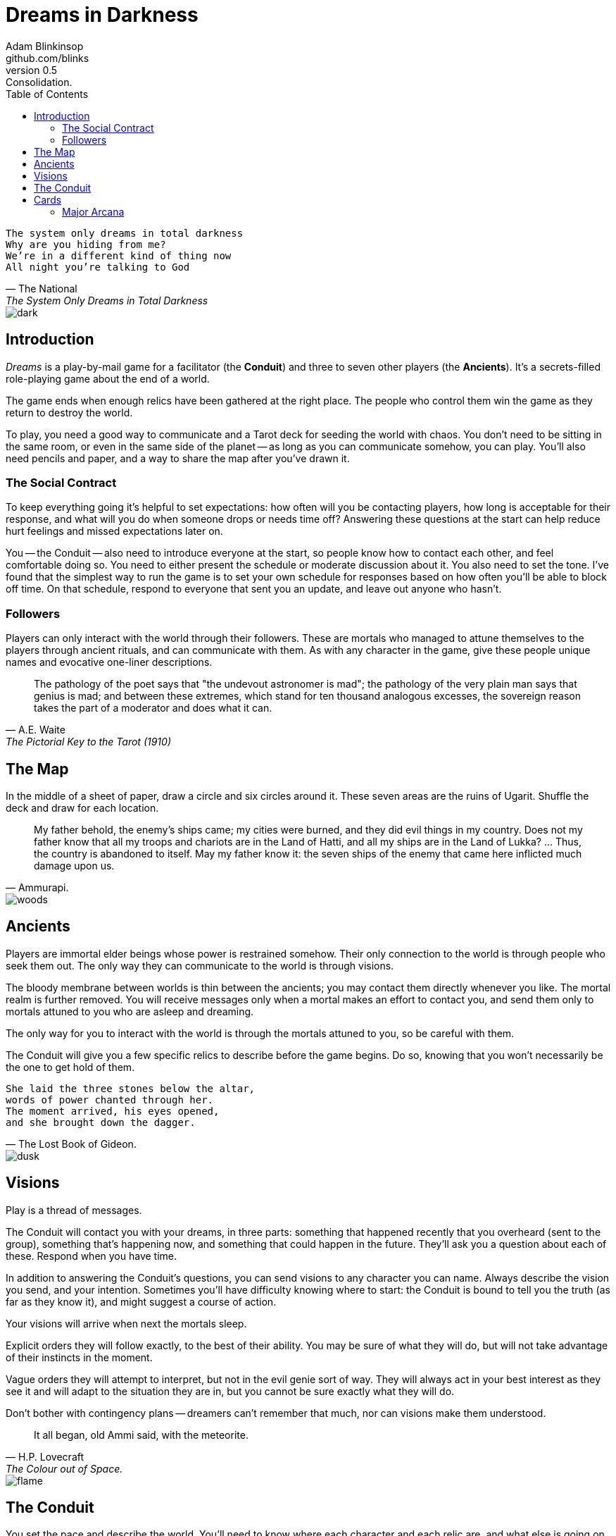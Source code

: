 = Dreams in Darkness
Adam Blinkinsop <github.com/blinks>
v0.5: Consolidation.
:toc: left
:homepage: https://blinks.github.io/dreams-in-darkness/

[verse, The National, The System Only Dreams in Total Darkness]
The system only dreams in total darkness
Why are you hiding from me?
We’re in a different kind of thing now
All night you’re talking to God

image::dark.jpg[]

== Introduction
_Dreams_ is a play-by-mail game for a facilitator (the *Conduit*) and three to
seven other players (the *Ancients*).  It's a secrets-filled role-playing game
about the end of a world.

The game ends when enough relics have been gathered at the right place. The
people who control them win the game as they return to destroy the world.

To play, you need a good way to communicate and a Tarot deck for seeding the
world with chaos.  You don't need to be sitting in the same room, or even in
the same side of the planet -- as long as you can communicate somehow, you can
play.  You'll also need pencils and paper, and a way to share the map after
you've drawn it.

=== The Social Contract
To keep everything going it's helpful to set expectations: how often will you
be contacting players, how long is acceptable for their response, and what will
you do when someone drops or needs time off?  Answering these questions at the
start can help reduce hurt feelings and missed expectations later on.

You -- the Conduit -- also need to introduce everyone at the start, so people
know how to contact each other, and feel comfortable doing so.  You need to
either present the schedule or moderate discussion about it.  You also need to
set the tone.  I've found that the simplest way to run the game is to set your
own schedule for responses based on how often you'll be able to block off time.
On that schedule, respond to everyone that sent you an update, and leave out
anyone who hasn't.

=== Followers
Players can only interact with the world through their followers. These are
mortals who managed to attune themselves to the players through ancient
rituals, and can communicate with them. As with any character in the game, give
these people unique names and evocative one-liner descriptions.

[quote, A.E. Waite, The Pictorial Key to the Tarot (1910)]
The pathology of the poet says that "the undevout astronomer is mad"; the
pathology of the very plain man says that genius is mad; and between these
extremes, which stand for ten thousand analogous excesses, the sovereign reason
takes the part of a moderator and does what it can.

== The Map
In the middle of a sheet of paper, draw a circle and six circles around it.
These seven areas are the ruins of Ugarit.  Shuffle the deck and draw for each
location.

[quote, Ammurapi.]
My father behold, the enemy's ships came; my cities were burned, and they did evil things in my country. Does not my father know that all my troops and chariots are in the Land of Hatti, and all my ships are in the Land of Lukka? ... Thus, the country is abandoned to itself. May my father know it: the seven ships of the enemy that came here inflicted much damage upon us.

image::woods.jpg[]

== Ancients
Players are immortal elder beings whose power is restrained somehow.  Their
only connection to the world is through people who seek them out.  The only way
they can communicate to the world is through visions.

The bloody membrane between worlds is thin between the ancients; you may
contact them directly whenever you like. The mortal realm is further removed.
You will receive messages only when a mortal makes an effort to contact you,
and send them only to mortals attuned to you who are asleep and dreaming.

The only way for you to interact with the world is through the mortals attuned
to you, so be careful with them.

The Conduit will give you a few specific relics to describe before the game
begins. Do so, knowing that you won't necessarily be the one to get hold of
them.

[verse, The Lost Book of Gideon.]
She laid the three stones below the altar,
words of power chanted through her.
The moment arrived, his eyes opened,
and she brought down the dagger.

image::dusk.jpg[]

== Visions
Play is a thread of messages.

The Conduit will contact you with your dreams, in three parts: something that
happened recently that you overheard (sent to the group), something that's
happening now, and something that could happen in the future.  They'll ask you
a question about each of these.  Respond when you have time.

In addition to answering the Conduit's questions, you can send visions to any
character you can name.  Always describe the vision you send, and your
intention.  Sometimes you'll have difficulty knowing where to start: the
Conduit is bound to tell you the truth (as far as they know it), and might
suggest a course of action.

Your visions will arrive when next the mortals sleep.

Explicit orders they will follow exactly, to the best of their ability. You may
be sure of what they will do, but will not take advantage of their instincts in
the moment.

Vague orders they will attempt to interpret, but not in the evil genie sort of
way. They will always act in your best interest as they see it and will adapt
to the situation they are in, but you cannot be sure exactly what they will do.

Don't bother with contingency plans -- dreamers can't remember that much, nor
can visions make them understood.

[quote, H.P. Lovecraft, The Colour out of Space.]
It all began, old Ammi said, with the meteorite.

image::flame.jpg[]

== The Conduit
You set the pace and describe the world.  You'll need to know where each
character and each relic are, and what else is going on in the world.  Use the
map -- note where each character is, so you can understand who runs into each
other.

On a regular schedule, record what's currently happening as a new chapter in
the game log. Each player's descriptions should be in their own section of the
chapter, so you can keep the authors straight. Compose a response for each
player who sent you a message:

. Answer truthfully any questions they've had.  System questions should be
  answered in public, without pointing towards the one with the question.
. Ponder the current overall situation (especially the most recent messages
  from all players) while you shuffle the deck.
. Draw three cards: past, present, and future.
  . For the first card, describe something that happened recently, outside
    their control. They get visions of the entire world, snippets of other
    events happening far away. Send this to the group (in a batch).
  . For the second card, describe the result of their most recent orders. Let
    the card guide whether the orders succeed or not, but err on the side of
    success without outside interference. Ask a question about what happened.
  . For the third card, describe an opportunity, with or without a cost. Ask a
    question about that opportunity or its cost.
. Add these questions to the game log, for posterity and so you can keep the
  thread when responses don't contain enough information to remember the
  question.

.Example message.
====

(The Magician) You see another man in Rapanu's Library, one heavily-laden with
books, climb a bookcase to take one final tome.  He hears footsteps, and runs
off into the night. (Sent to all.)

(6 of Wands) You see Saladin, bearing a stone game piece (the Tower) and a
large wooden bowl (Temperance), entering the library at dawn, proud and
upright.  He begins searching for the book, but he will not find it. What is
the title of the book Saladin thinks will appease you?

(The Wheel) During Saladin's search, he notices a body out a window to the
south, across the river in the marketplace.  The crows are avoiding it, though
it's certainly dead.  There's something in its outstretched hand... Why is the
marketplace normally empty?

====


== Cards

=== Major Arcana

==== 0 The Fool
Relic: Sows confusion until the next sunrise.
Location: Chalk cliffs, overlooking a body of water.

==== I The Magician
Relic: Transmutes elemental objects and forces.
Location: A quiet valley of wildflowers.

==== II The High Priestess
Relic: Gives you a mysterious vision of the world.
Location: An ancient temple.

==== III The Empress
Relic: Births something terrible.
Location: Overgrown wheat fields.

==== IV The Emperor
Relic: Controls another mortal for a critical moment.
Location: A dormant volcano.

==== V The Hierophant
Relic: Gives you specific advice on a subject you choose.

==== VI The Lovers
Relic: Gives you a moment alone with someone you know.
Location: A black river, wide and slow-moving, dark and quiet.

==== VII The Chariot
Relic: Enables you to travel quickly until the next sunset.
Location: A broken wall section.

==== VIII Strength
Relic: Gives you supernatural power until the next sunset.
Location: A petrified forest.

==== IX The Hermit
Relic: Gives you vision of a distant location.
Location: A dangerous wasteland.

==== X Wheel of Fortune
Relic: Calls fate to give you a boon.
Location: A deep lake in an old forest.

==== XI Justice
Relic: Weighs yourself and another on the scales.
Location: The stone of law, standing on a low hill.

==== XII The Hanged Man
Relic: Clears your sight until the new moon.
Location: The world tree, with rope-vines hanging down.

==== XIII Death
Relic: Ends something.
Location: Two towers with magical auras.

==== XIV Temperance
Relic: Takes something you have in excess to give something you lack.
Location: A misty swamp hiding a sunken library.

==== XV The Devil
Relic: Calls for aid from powers you do not understand nor control.
Location: A broken table, runes in stone.

==== XVI The Tower
Relic: Destroys something utterly.
Location: A stone tower.

==== XVII The Star
Relic: Restores something mortal at a cost.
Location: A clear lake, hiding secrets.

==== XVIII The Moon
Relic: Veils you from mortal vision until the next sunrise, or until you draw blood.
Location: Standing stones arranged for astronomy.

==== XIX The Sun
Relic: Gives you the loyalty of all who see you.
Location: Sunflower-covered hilltops.

==== XX Judgement
Relic: Raises the dead to do your bidding.
Location: Extensive crypts.

==== XXI The World
Relic: Transports you leagues in an instant.
Location: The docks.


|===
|Wands |Passion / Desire / Will.
|Cups |Emotions / Feelings / Relationships.
|Swords |Logic / Ideas / Intellect.
|Pentacles |Earthly / Material / Sensual.
|===

|===
|Aces |Beginnings / Potential / New Initiatives.
|Twos |Decisions / Balance / Partnership.
|Threes |Growth / Creativity / Expression.
|Fours |Stability / Application / Formation.
|Fives |Conflict / Change / Expansion.
|Sixes |Cooperation / Harmony / Compassion.
|Sevens |Spirituality / Wisdom / Exploration.
|Eights |Action / Change / Regeneration.
|Nines |Fulfillment / Idealism / Inspiration.
|Tens |Completion / Finality / Renewal.
|Pages |The Child / The New Spark
|Knights |The Messenger / The Deliverer of News
|Queens |The Keeper / The Influencer
|Kings |The Master / The Executor
|===
